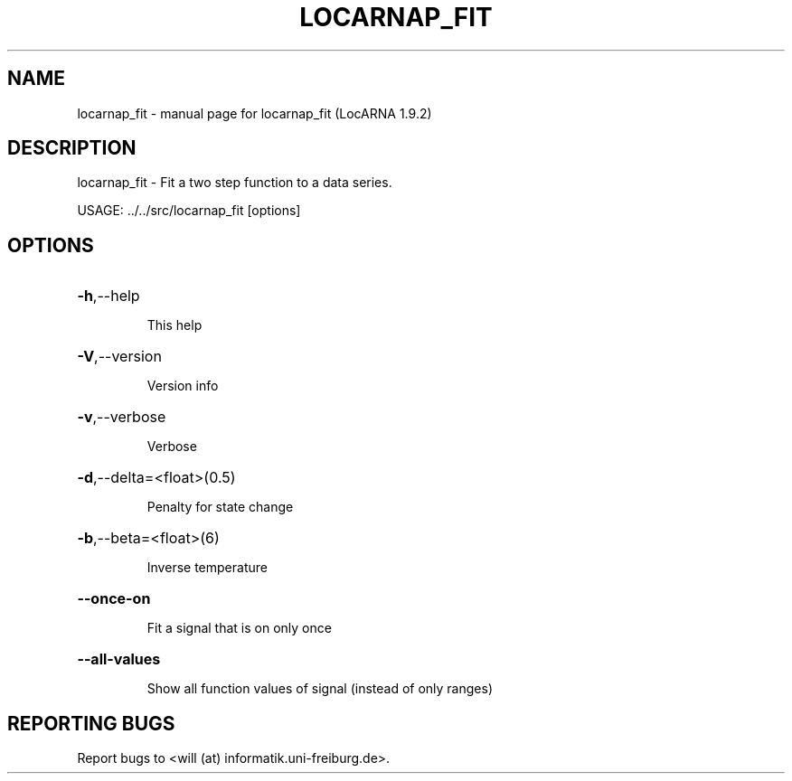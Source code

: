.\" DO NOT MODIFY THIS FILE!  It was generated by help2man 1.40.4.
.TH LOCARNAP_FIT "1" "July 2017" "locarnap_fit (LocARNA 1.9.2)" "User Commands"
.SH NAME
locarnap_fit \- manual page for locarnap_fit (LocARNA 1.9.2)
.SH DESCRIPTION
locarnap_fit \- Fit a two step function to a data series.
.PP
USAGE: ../../src/locarnap_fit [options]
.SH OPTIONS
.HP
\fB\-h\fR,\-\-help
.IP
This help
.HP
\fB\-V\fR,\-\-version
.IP
Version info
.HP
\fB\-v\fR,\-\-verbose
.IP
Verbose
.HP
\fB\-d\fR,\-\-delta=<float>(0.5)
.IP
Penalty for state change
.HP
\fB\-b\fR,\-\-beta=<float>(6)
.IP
Inverse temperature
.HP
\fB\-\-once\-on\fR
.IP
Fit a signal that is on only once
.HP
\fB\-\-all\-values\fR
.IP
Show all function values of signal (instead of only ranges)
.SH "REPORTING BUGS"
Report bugs to <will (at) informatik.uni\-freiburg.de>.
